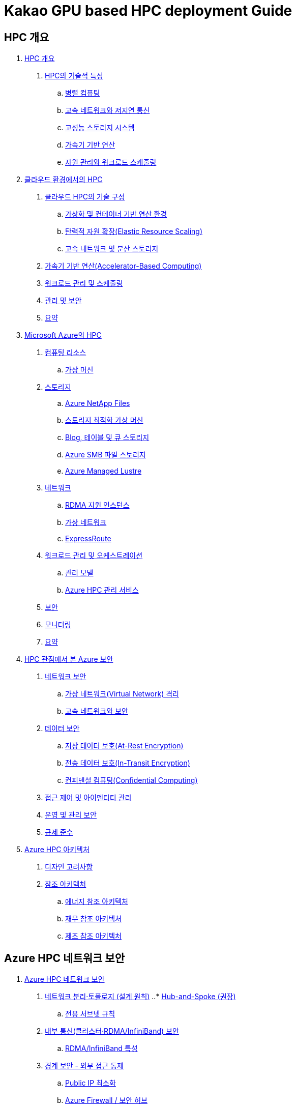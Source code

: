 = Kakao GPU based HPC deployment Guide

== HPC 개요

1. link:./01_hpc/01_overview_hpc.adoc[HPC 개요]
. link:./01_hpc/01_overview_hpc.adoc#sec1[HPC의 기술적 특성]
.. link:./01_hpc/01_overview_hpc.adoc#sec1-1[병렬 컴퓨팅]
.. link:./01_hpc/01_overview_hpc.adoc#sec1-2[고속 네트워크와 저지연 통신]
.. link:./01_hpc/01_overview_hpc.adoc#sec1-3[고성능 스토리지 시스템]
.. link:./01_hpc/01_overview_hpc.adoc#sec1-4[가속기 기반 연산]
.. link:./01_hpc/01_overview_hpc.adoc#sec1-5[자원 관리와 워크로드 스케줄링]

2. link:./01_hpc/02_hpc_on_cloud.adoc[클라우드 환경에서의 HPC]
. link:./01_hpc/02_hpc_on_cloud.adoc#클라우드-hpc의-기술-구성[클라우드 HPC의 기술 구성]
.. link:./01_hpc/02_hpc_on_cloud.adoc#가상화-및-컨테이너-기반-연산-환경[가상화 및 컨테이너 기반 연산 환경]
.. link:./01_hpc/02_hpc_on_cloud.adoc#탄력적-자원-확장elastic-resource-scaling[탄력적 자원 확장(Elastic Resource Scaling)]
.. link:./01_hpc/02_hpc_on_cloud.adoc#고속-네트워크-및-분산-스토리지[고속 네트워크 및 분산 스토리지]
. link:./01_hpc/02_hpc_on_cloud.adoc#가속기-기반-연산accelerator-based-computing[가속기 기반 연산(Accelerator-Based Computing)]
. link:./01_hpc/02_hpc_on_cloud.adoc#워크로드-관리-및-스케줄링[워크로드 관리 및 스케줄링]
. link:./01_hpc/02_hpc_on_cloud.adoc#관리-및-보안[관리 및 보안]
. link:./01_hpc/02_hpc_on_cloud.adoc#요약[요약]

3. link:./01_hpc/03_hpc_on_azure.adoc[Microsoft Azure의 HPC]
. link:./01_hpc/03_hpc_on_azure.adoc#컴퓨팅-리소스[컴퓨팅 리소스]
.. link:./01_hpc/03_hpc_on_azure.adoc#가상-머신[가상 머신]
. link:./01_hpc/03_hpc_on_azure.adoc#스토리지[스토리지]
.. link:./01_hpc/03_hpc_on_azure.adoc#azure-netapp-files[Azure NetApp Files]
.. link:./01_hpc/03_hpc_on_azure.adoc#스토리지-최적화-가상-머신[스토리지 최적화 가상 머신]
.. link:./01_hpc/03_hpc_on_azure.adoc#blog-테이블-및-큐-스토리[Blog, 테이블 및 큐 스토리지]
.. link:./01_hpc/03_hpc_on_azure.adoc#azure-smb-파일-스토리지[Azure SMB 파일 스토리지]
.. link:./01_hpc/03_hpc_on_azure.adoc#azure-managed-lustre[Azure Managed Lustre]
. link:./01_hpc/03_hpc_on_azure.adoc#네트워크[네트워크]
.. link:./01_hpc/03_hpc_on_azure.adoc#rdma-지원-인스턴스[RDMA 지원 인스턴스]
.. link:./01_hpc/03_hpc_on_azure.adoc#가상-네트워크[가상 네트워크]
.. link:./01_hpc/03_hpc_on_azure.adoc#expressroute[ExpressRoute]
. link:.//01_hpc/03_hpc_on_azure.adoc#워크로드-관리-및-오케스트레이션[워크로드 관리 및 오케스트레이션]
.. link:./01_hpc/03_hpc_on_azure.adoc#관리-모델[관리 모델]
.. link:./01_hpc/03_hpc_on_azure.adoc#azure-hpc-관리-서비스[Azure HPC 관리 서비스]
. link:./01_hpc/03_hpc_on_azure.adoc#보안[보안]
. link:./01_hpc/03_hpc_on_azure.adoc#모니터링[모니터링]
. link:./01_hpc/03_hpc_on_azure.adoc#요약[요약]

4. link:./01_hpc/04_azure_hpc_security.adoc[HPC 관점에서 본 Azure 보안]
. link:./01_hpc/04_azure_hpc_security.adoc#네트워크-보안[네트워크 보안]
.. link:./01_hpc/04_azure_hpc_security.adoc#가상-네트워크virtual-network-격리[가상 네트워크(Virtual Network) 격리]
.. link:./01_hpc/04_azure_hpc_security.adoc#고속-네트워크와-보안[고속 네트워크와 보안]
. link:./01_hpc/04_azure_hpc_security.adoc#데이터-보안[데이터 보안]
.. link:./01_hpc/04_azure_hpc_security.adoc#저장-데이터-보호at-rest-encryption[저장 데이터 보호(At-Rest Encryption)]
.. link:./01_hpc/04_azure_hpc_security.adoc#전송-데이터-보호in-transit-encryption[전송 데이터 보호(In-Transit Encryption)]
.. link:./01_hpc/04_azure_hpc_security.adoc#컨피덴셜-컴퓨팅confidential-computing[컨피덴셜 컴퓨팅(Confidential Computing)]
. link:./01_hpc/04_azure_hpc_security.adoc#접근-제어-및-아이덴티티-관리[접근 제어 및 아이덴티티 관리]
. link:./01_hpc/04_azure_hpc_security.adoc#운영-및-관리-보안[운영 및 관리 보안]
. link:./01_hpc/4_azure_hpc_security.adoc#규제-준수[규제 준수]

5. link:./01_hpc/05_azure_hpc_architecture.adoc[Azure HPC 아키텍처]
. link:./01_hpc/05_azure_hpc_architecture.adoc#디자인-고려-사항[디자인 고려사항]
. link:./01_hpc/05_azure_hpc_architecture.adoc#참조-아키텍처[참조 아키텍처]
.. link:./01_hpc/05_azure_hpc_architecture.adoc#에너지-참조-아키첵처[에너지 참조 아키텍처]
.. link:./01_hpc/05_azure_hpc_architecture.adoc#재무-참조-아키텍처[재무 참조 아키텍처]
.. link:./01_hpc/05_azure_hpc_architecture.adoc#제조-참조-아키텍처[제조 참조 아키텍처]

== Azure HPC 네트워크 보안

[Start=1]
1. link:./02_security/01_network_security.adoc[Azure HPC 네트워크 보안]
. link:./02_security/01_network_security.adoc#네트워크-분리토폴로지-설계-원칙[네트워크 분리·토폴로지 (설계 원칙)]
..* link:./02_security/01_network_security.adoc#hub-and-spoke-권장[Hub-and-Spoke (권장)]
.. link:./02_security/01_network_security.adoc#전용-서브넷-규칙[전용 서브넷 규칙]
. link:./02_security/01_network_security.adoc#내부-통신클러스터rdmainfiniband-보안[내부 통신(클러스터·RDMA/InfiniBand) 보안]
.. link:./02_security/01_network_security.adoc#rdmainfiniband-특성[RDMA/InfiniBand 특성]
. link:./02_security/01_network_security.adoc#경계-보안-외부-접근-통제[경계 보안 - 외부 접근 통제]
.. link:./02_security/01_network_security.adoc#public-ip-최소화[Public IP 최소화]
.. link:./02_security/01_network_security.adoc#azure-firewall-보안-허브[Azure Firewall / 보안 허브]
.. link:./02_security/01_network_security.adoc#ddos-보호[DDoS 보호]
. link:./02_security/01_network_security.adoc#서비스스토리지-연결-보안-프라이빗-연결[서비스·스토리지 연결 보안 (프라이빗 연결)]
.. link:./02_security/01_network_security.adoc#private-link-private-endpoints[Private Link / Private Endpoints]
.. link:./02_security/01_network_security.adoc#hpc-cache-특성[HPC Cache 특성]
. link:./02_security/01_network_security.adoc#접근-제어-맟-관리-보안[접근 제어 맟 관리 보안]
.. link:./02_security/01_network_security.adoc#identity-access[Identity & Access]
.. link:./02_security/01_network_security.adoc#관리-접속-보호[관리 접속 보호]
. link:./02_security/01_network_security.adoc#가시성-및-로깅-탐지[가시성 및 로깅 탐지]
.. link:./02_security/01_network_security.adoc#nsg-vnet-flow-logs-traffic-analytics[NSG / VNet Flow Logs → Traffic Analytics]
.. link:./02_security/01_network_security.adoc#network-watcher-azure-monitor-network-insights[Network Watcher & Azure Monitor Network Insights]
. link:./02_security/01_network_security.adoc#체크리스트[체크리스트]
2. link:./02_security/02_data_security.adoc[Azure HPC 데이터 보안]
. link:./02_security/02_data_security.adoc#azure-hpc-데이터-보안[Azure HPC 데이터 보안]
. link:./02_security/02_data_security.adoc#hpc-데이터-보안-구축[HPC 데이터 보안 구축]
. link:./02_security/02_data_security.adoc#체크-리스트[체크 리스트]
3. link:./02_security/03_access_control_id_management.adoc[Azure HPC 접근 제어 및 아이덴티티 관리]
. link:./02_security/03_access_control_id_management.adoc#아이덴티티-관리[아이덴티티 관리]
. link:./02_security/03_access_control_id_management.adoc#접근-제어access-control[접근 제어(Access Control)]
. link:./02_security/03_access_control_id_management.adoc#모니터링-및-감사[모니터링 및 감사]
4. link:./02_security/04_operation_administration_security.adoc[Azure HPC 운영 및 관리 보안]
. link:./02_security/04_operation_administration_security.adoc#운영-및-관리-보안-개요[운영 및 관리 보안 개요]
. link:./02_security/04_operation_administration_security.adoc#체크-리스트[체크 리스트]
5. link:./02_security/05_compliance.adoc[규정 준수]
. link:./02_security/05_compliance.adoc#규정-준수-개요[규정 준수 개요]
. link:./02_security/05_compliance.adoc#체크-리스트[체크 리스트]

== Azure Security 구축 가이드

1. link:./03_security_guides/01_azure_bastion.adoc[Azure Bastion]
. link:./03_security_guides/01_azure_bastion.adoc#주요-이점[주요 이점]
. link:./03_security_guides/01_azure_bastion.adoc#sku[SKU]
. link:./03_security_guides/01_azure_bastion.adoc#아키텍처[아키텍처]
.. link:./03_security_guides/01_azure_bastion.adoc#배포-기본-sku[배포 - 기본 SKU]
.. link:./03_security_guides/01_azure_bastion.adoc#배포-bastion-개발자[배포: Bastion 개발자]
.. link:./03_security_guides/01_azure_bastion.adoc#배포-프라이빗-전용[배포: 프라이빗 전용]
2. link:./02_guide_azure_bastion.adoc[Azure Bastion 배포 가이드]
. link:./03_security_guides/02_guide_azure_bastion.adoc#azure-portal에-로그인[Azure Portal에 로그인]
. link:./03_security_guides/02_guide_azure_bastion.adoc#resource-group-생성[Resource Group 생성]
. link:./03_security_guides/02_guide_azure_bastion.adoc#virtual-network와-bastion-생성[Virtual Network와 Bastion 생성]
. link:./03_security_guides/02_guide_azure_bastion.adoc#virtual-machine-생성[Virtual Machine 생성]
. link:./03_security_guides/02_guide_azure_bastion.adoc#baston을-통해-vm에-연결[Baston을 통해 VM에 연결]

== Azure CycleCloud + Enroot/Slurm + Lustre 기반 HPC 배포 가이드

1. link:./01_azure_managed_lustre.adoc[Azure Managed Lesture]
2. link:./02_guide_azure_lustre_deployment.adoc[Azure Managed Lustre 배포 가이드]
3. link:./03_slurm.adoc[Slurm]
4. link:./04_enroot.adoc[Enroot]
5. link:./05_slurm_enroot[Slurm과 Enroot 통합]
6. link:./06_slurm_enroot_azure.adoc[Microsoft Azure에서 Slurm과 Enroot]
7. link:./07_guide_slurm_enroot_azure_deployment.adoc[Azure에서 Slurm/Enroll 통합 배포 가이드]
8. link:./08_azure_cyclecloud.adoc[Azure CycleCloud]
9. link:./09_guide_azure_cyclecloud_deployment.adoc[Azure CycleCloud 배포 가이드]